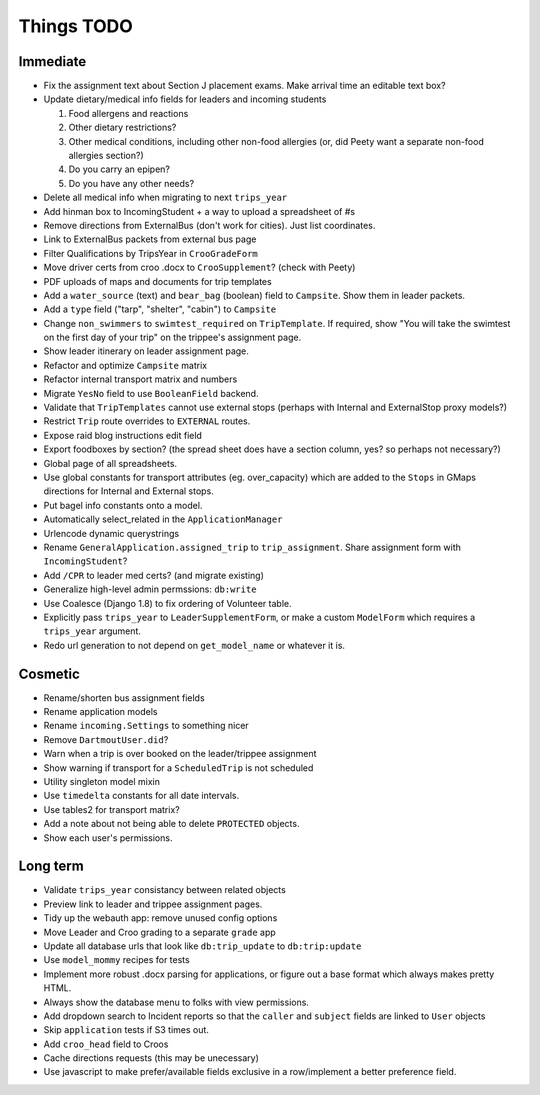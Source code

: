 Things TODO
===========

Immediate
---------
* Fix the assignment text about Section J placement exams. Make arrival time an editable text box?
* Update dietary/medical info fields for leaders and incoming students

  #. Food allergens and reactions
  #. Other dietary restrictions?
  #. Other medical conditions, including other non-food allergies (or, did Peety want a separate non-food allergies section?)
  #. Do you carry an epipen?
  #. Do you have any other needs?

* Delete all medical info when migrating to next ``trips_year``
* Add hinman box to IncomingStudent + a way to upload a spreadsheet of #s
* Remove directions from ExternalBus (don't work for cities). Just list coordinates.
* Link to ExternalBus packets from external bus page
* Filter Qualifications by TripsYear in ``CrooGradeForm``
* Move driver certs from croo .docx to ``CrooSupplement``? (check with Peety)
* PDF uploads of maps and documents for trip templates
* Add a ``water_source`` (text) and ``bear_bag`` (boolean) field to ``Campsite``. Show them in leader packets.
* Add a ``type`` field ("tarp", "shelter", "cabin") to ``Campsite``
* Change ``non_swimmers`` to ``swimtest_required`` on ``TripTemplate``. If required, show "You will take  the swimtest on the first day of your trip" on the trippee's assignment page.
* Show leader itinerary on leader assignment page.
* Refactor and optimize ``Campsite`` matrix
* Refactor internal transport matrix and numbers
* Migrate ``YesNo`` field to use ``BooleanField`` backend.
* Validate that ``TripTemplates`` cannot use external stops (perhaps with Internal and ExternalStop proxy models?)
* Restrict ``Trip`` route overrides to ``EXTERNAL`` routes.
* Expose raid blog instructions edit field
* Export foodboxes by section? (the spread sheet does have a section column, yes? so perhaps not necessary?)
* Global page of all spreadsheets.
* Use global constants for transport attributes (eg. over_capacity) which are added to the ``Stops`` in GMaps directions for Internal and External stops.
* Put bagel info constants onto a model.
* Automatically select_related in the ``ApplicationManager``
* Urlencode dynamic querystrings
* Rename ``GeneralApplication.assigned_trip`` to ``trip_assignment``. Share assignment form with ``IncomingStudent``?
* Add ``/CPR`` to leader med certs? (and migrate existing)
* Generalize high-level admin permssions: ``db:write``
* Use Coalesce (Django 1.8) to fix ordering of Volunteer table.
* Explicitly pass ``trips_year`` to ``LeaderSupplementForm``, or make a custom ``ModelForm`` which requires a ``trips_year`` argument.
* Redo url generation to not depend on ``get_model_name`` or whatever it is.


Cosmetic
--------
* Rename/shorten bus assignment fields
* Rename application models
* Rename ``incoming.Settings`` to something nicer
* Remove ``DartmoutUser.did``?
* Warn when a trip is over booked on the leader/trippee assignment 
* Show warning if transport for a ``ScheduledTrip`` is not scheduled
* Utility singleton model mixin
* Use ``timedelta`` constants for all date intervals.
* Use tables2 for transport matrix?
* Add a note about not being able to delete ``PROTECTED`` objects.
* Show each user's permissions.


Long term
---------
* Validate ``trips_year`` consistancy between related objects
* Preview link to leader and trippee assignment pages.
* Tidy up the webauth app: remove unused config options
* Move Leader and Croo grading to a separate ``grade`` app
* Update all database urls that look like ``db:trip_update`` to ``db:trip:update``
* Use ``model_mommy`` recipes for tests
* Implement more robust .docx parsing for applications, or figure out a base format which always makes pretty HTML.
* Always show the database menu to folks with view permissions.
* Add dropdown search to Incident reports so that the ``caller`` and ``subject`` fields are linked to ``User`` objects
* Skip ``application`` tests if S3 times out.
* Add ``croo_head`` field to Croos
* Cache directions requests (this may be unecessary)
* Use javascript to make prefer/available fields exclusive in a row/implement a better preference field.


.. todolist::

